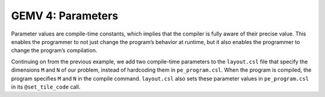 GEMV 4: Parameters
==================

Parameter values are compile-time constants, which implies that the compiler
is fully aware of their precise value.
This enables the programmer to not just change the program’s behavior at
runtime, but it also enables the programmer to change the program’s
compilation.

Continuing on from the previous example, we add two compile-time parameters
to the ``layout.csl`` file that specify the dimensions ``M`` and ``N`` of our
problem, instead of hardcoding them in ``pe_program.csl``.
When the program is compiled, the program specifies ``M`` and ``N`` in the
compile command. ``layout.csl`` also sets these parameter  values in
``pe_program.csl`` in its ``@set_tile_code`` call.
